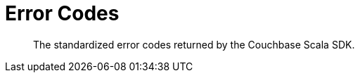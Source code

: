= Error Codes
:nav-title: Error Codes
:page-topic-type: ref

[abstract]
The standardized error codes returned by the Couchbase Scala SDK.

